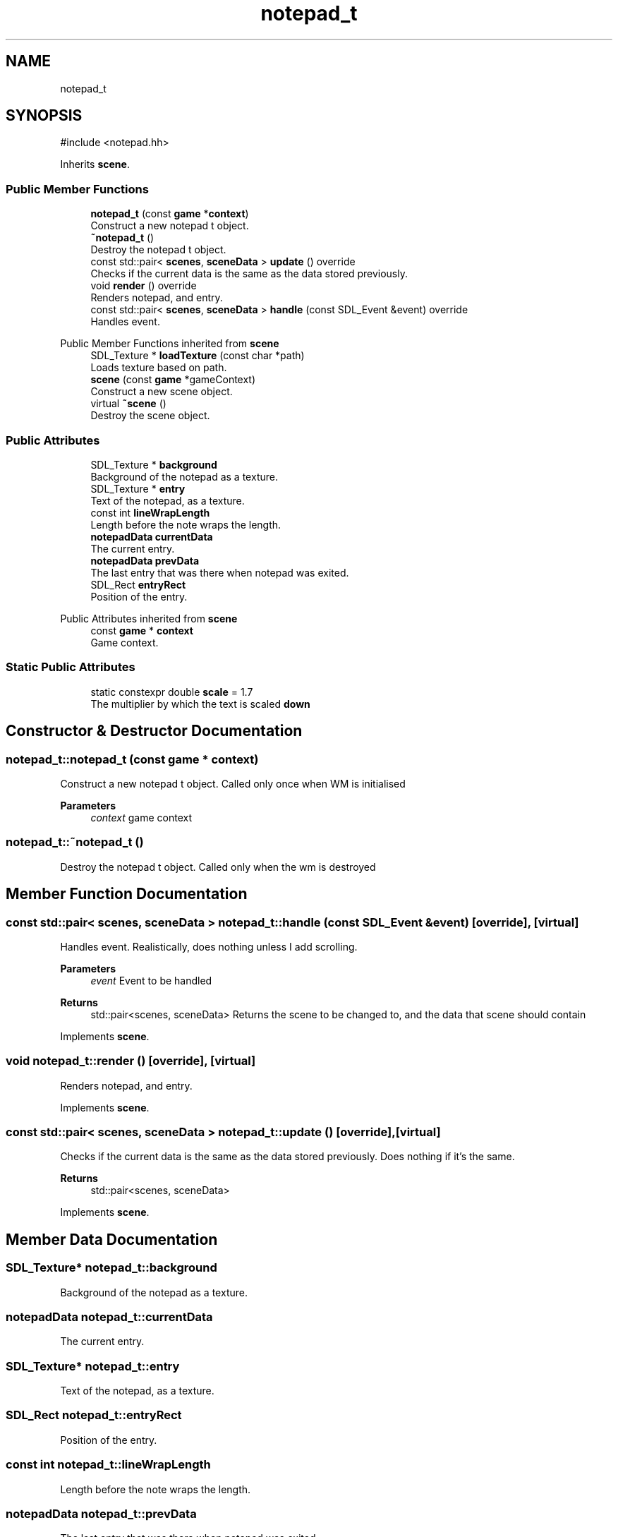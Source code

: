 .TH "notepad_t" 3 "Version 0.1.0" "Game" \" -*- nroff -*-
.ad l
.nh
.SH NAME
notepad_t
.SH SYNOPSIS
.br
.PP
.PP
\fR#include <notepad\&.hh>\fP
.PP
Inherits \fBscene\fP\&.
.SS "Public Member Functions"

.in +1c
.ti -1c
.RI "\fBnotepad_t\fP (const \fBgame\fP *\fBcontext\fP)"
.br
.RI "Construct a new notepad t object\&. "
.ti -1c
.RI "\fB~notepad_t\fP ()"
.br
.RI "Destroy the notepad t object\&. "
.ti -1c
.RI "const std::pair< \fBscenes\fP, \fBsceneData\fP > \fBupdate\fP () override"
.br
.RI "Checks if the current data is the same as the data stored previously\&. "
.ti -1c
.RI "void \fBrender\fP () override"
.br
.RI "Renders notepad, and entry\&. "
.ti -1c
.RI "const std::pair< \fBscenes\fP, \fBsceneData\fP > \fBhandle\fP (const SDL_Event &event) override"
.br
.RI "Handles event\&. "
.in -1c

Public Member Functions inherited from \fBscene\fP
.in +1c
.ti -1c
.RI "SDL_Texture * \fBloadTexture\fP (const char *path)"
.br
.RI "Loads texture based on path\&. "
.ti -1c
.RI "\fBscene\fP (const \fBgame\fP *gameContext)"
.br
.RI "Construct a new scene object\&. "
.ti -1c
.RI "virtual \fB~scene\fP ()"
.br
.RI "Destroy the scene object\&. "
.in -1c
.SS "Public Attributes"

.in +1c
.ti -1c
.RI "SDL_Texture * \fBbackground\fP"
.br
.RI "Background of the notepad as a texture\&. "
.ti -1c
.RI "SDL_Texture * \fBentry\fP"
.br
.RI "Text of the notepad, as a texture\&. "
.ti -1c
.RI "const int \fBlineWrapLength\fP"
.br
.RI "Length before the note wraps the length\&. "
.ti -1c
.RI "\fBnotepadData\fP \fBcurrentData\fP"
.br
.RI "The current entry\&. "
.ti -1c
.RI "\fBnotepadData\fP \fBprevData\fP"
.br
.RI "The last entry that was there when notepad was exited\&. "
.ti -1c
.RI "SDL_Rect \fBentryRect\fP"
.br
.RI "Position of the entry\&. "
.in -1c

Public Attributes inherited from \fBscene\fP
.in +1c
.ti -1c
.RI "const \fBgame\fP * \fBcontext\fP"
.br
.RI "Game context\&. "
.in -1c
.SS "Static Public Attributes"

.in +1c
.ti -1c
.RI "static constexpr double \fBscale\fP = 1\&.7"
.br
.RI "The multiplier by which the text is scaled \fBdown\fP "
.in -1c
.SH "Constructor & Destructor Documentation"
.PP 
.SS "notepad_t::notepad_t (const \fBgame\fP * context)"

.PP
Construct a new notepad t object\&. Called only once when WM is initialised

.PP
\fBParameters\fP
.RS 4
\fIcontext\fP game context 
.RE
.PP

.SS "notepad_t::~notepad_t ()"

.PP
Destroy the notepad t object\&. Called only when the wm is destroyed 
.SH "Member Function Documentation"
.PP 
.SS "const std::pair< \fBscenes\fP, \fBsceneData\fP > notepad_t::handle (const SDL_Event & event)\fR [override]\fP, \fR [virtual]\fP"

.PP
Handles event\&. Realistically, does nothing unless I add scrolling\&.

.PP
\fBParameters\fP
.RS 4
\fIevent\fP Event to be handled 
.RE
.PP
\fBReturns\fP
.RS 4
std::pair<scenes, sceneData> Returns the scene to be changed to, and the data that scene should contain 
.RE
.PP

.PP
Implements \fBscene\fP\&.
.SS "void notepad_t::render ()\fR [override]\fP, \fR [virtual]\fP"

.PP
Renders notepad, and entry\&. 
.PP
Implements \fBscene\fP\&.
.SS "const std::pair< \fBscenes\fP, \fBsceneData\fP > notepad_t::update ()\fR [override]\fP, \fR [virtual]\fP"

.PP
Checks if the current data is the same as the data stored previously\&. Does nothing if it's the same\&.

.PP
\fBReturns\fP
.RS 4
std::pair<scenes, sceneData> 
.RE
.PP

.PP
Implements \fBscene\fP\&.
.SH "Member Data Documentation"
.PP 
.SS "SDL_Texture* notepad_t::background"

.PP
Background of the notepad as a texture\&. 
.SS "\fBnotepadData\fP notepad_t::currentData"

.PP
The current entry\&. 
.SS "SDL_Texture* notepad_t::entry"

.PP
Text of the notepad, as a texture\&. 
.SS "SDL_Rect notepad_t::entryRect"

.PP
Position of the entry\&. 
.SS "const int notepad_t::lineWrapLength"

.PP
Length before the note wraps the length\&. 
.SS "\fBnotepadData\fP notepad_t::prevData"

.PP
The last entry that was there when notepad was exited\&. 
.SS "double notepad_t::scale = 1\&.7\fR [static]\fP, \fR [constexpr]\fP"

.PP
The multiplier by which the text is scaled \fBdown\fP 

.SH "Author"
.PP 
Generated automatically by Doxygen for Game from the source code\&.
